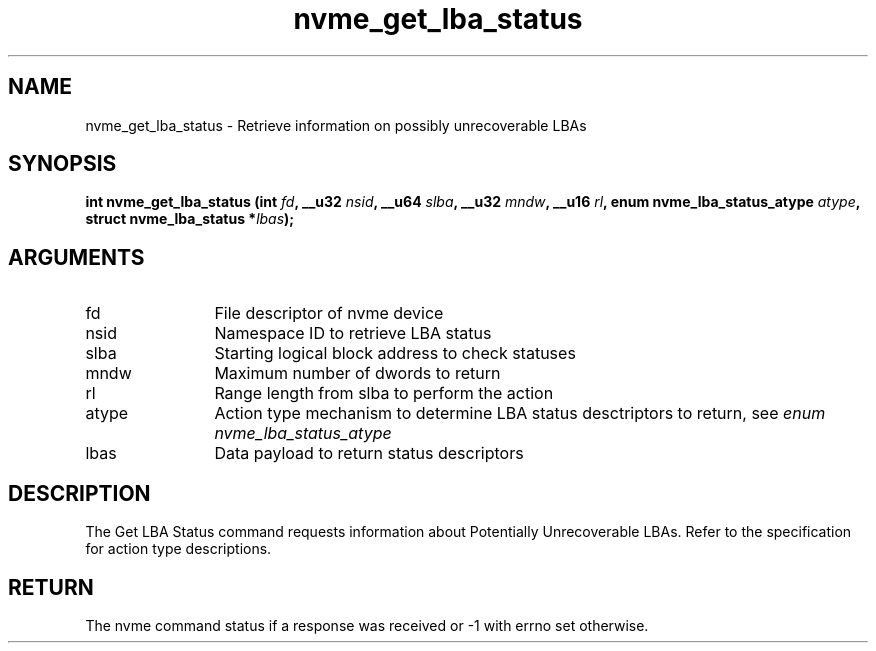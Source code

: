 .TH "nvme_get_lba_status" 2 "nvme_get_lba_status" "February 2020" "libnvme Manual"
.SH NAME
nvme_get_lba_status \- Retrieve information on possibly unrecoverable LBAs
.SH SYNOPSIS
.B "int" nvme_get_lba_status
.BI "(int " fd ","
.BI "__u32 " nsid ","
.BI "__u64 " slba ","
.BI "__u32 " mndw ","
.BI "__u16 " rl ","
.BI "enum nvme_lba_status_atype " atype ","
.BI "struct nvme_lba_status *" lbas ");"
.SH ARGUMENTS
.IP "fd" 12
File descriptor of nvme device
.IP "nsid" 12
Namespace ID to retrieve LBA status
.IP "slba" 12
Starting logical block address to check statuses
.IP "mndw" 12
Maximum number of dwords to return
.IP "rl" 12
Range length from slba to perform the action
.IP "atype" 12
Action type mechanism to determine LBA status desctriptors to
return, see \fIenum nvme_lba_status_atype\fP
.IP "lbas" 12
Data payload to return status descriptors
.SH "DESCRIPTION"
The Get LBA Status command requests information about Potentially
Unrecoverable LBAs. Refer to the specification for action type descriptions.
.SH "RETURN"
The nvme command status if a response was received or -1 with errno
set otherwise.
